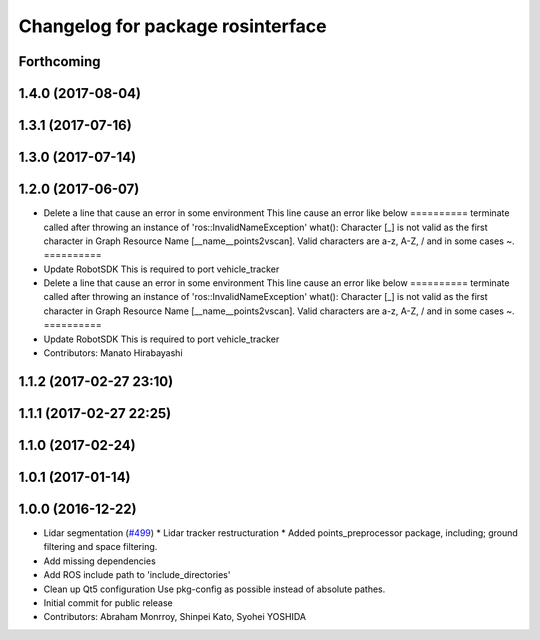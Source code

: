 ^^^^^^^^^^^^^^^^^^^^^^^^^^^^^^^^^^
Changelog for package rosinterface
^^^^^^^^^^^^^^^^^^^^^^^^^^^^^^^^^^

Forthcoming
-----------

1.4.0 (2017-08-04)
------------------

1.3.1 (2017-07-16)
------------------

1.3.0 (2017-07-14)
------------------

1.2.0 (2017-06-07)
------------------
* Delete a line that cause an error in some environment
  This line cause an error like below
  ==========
  terminate called after throwing an instance of
  'ros::InvalidNameException'
  what():  Character [_] is not valid as the first character in Graph
  Resource Name [__name__points2vscan].  Valid characters are a-z, A-Z, /
  and in some cases ~.
  ==========
* Update RobotSDK
  This is required to port vehicle_tracker
* Delete a line that cause an error in some environment
  This line cause an error like below
  ==========
  terminate called after throwing an instance of
  'ros::InvalidNameException'
  what():  Character [_] is not valid as the first character in Graph
  Resource Name [__name__points2vscan].  Valid characters are a-z, A-Z, /
  and in some cases ~.
  ==========
* Update RobotSDK
  This is required to port vehicle_tracker
* Contributors: Manato Hirabayashi

1.1.2 (2017-02-27 23:10)
------------------------

1.1.1 (2017-02-27 22:25)
------------------------

1.1.0 (2017-02-24)
------------------

1.0.1 (2017-01-14)
------------------

1.0.0 (2016-12-22)
------------------
* Lidar segmentation (`#499 <https://github.com/CPFL/Autoware/issues/499>`_)
  * Lidar tracker restructuration
  * Added points_preprocessor package, including; ground filtering and space filtering.
* Add missing dependencies
* Add ROS include path to 'include_directories'
* Clean up Qt5 configuration
  Use pkg-config as possible instead of absolute pathes.
* Initial commit for public release
* Contributors: Abraham Monrroy, Shinpei Kato, Syohei YOSHIDA
